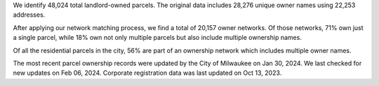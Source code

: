 We identify 48,024 total landlord-owned parcels. The original data
includes 28,276 unique owner names using 22,253 addresses.

After applying our network matching process, we find a total of 20,157
owner networks. Of those networks, 71% own just a single parcel, while
18% own not only multiple parcels but also include multiple ownership
names.

Of all the residential parcels in the city, 56% are part of an ownership
network which includes multiple owner names.

The most recent parcel ownership records were updated by the City of
Milwaukee on Jan 30, 2024. We last checked for new updates on Feb 06,
2024. Corporate registration data was last updated on Oct 13, 2023.
